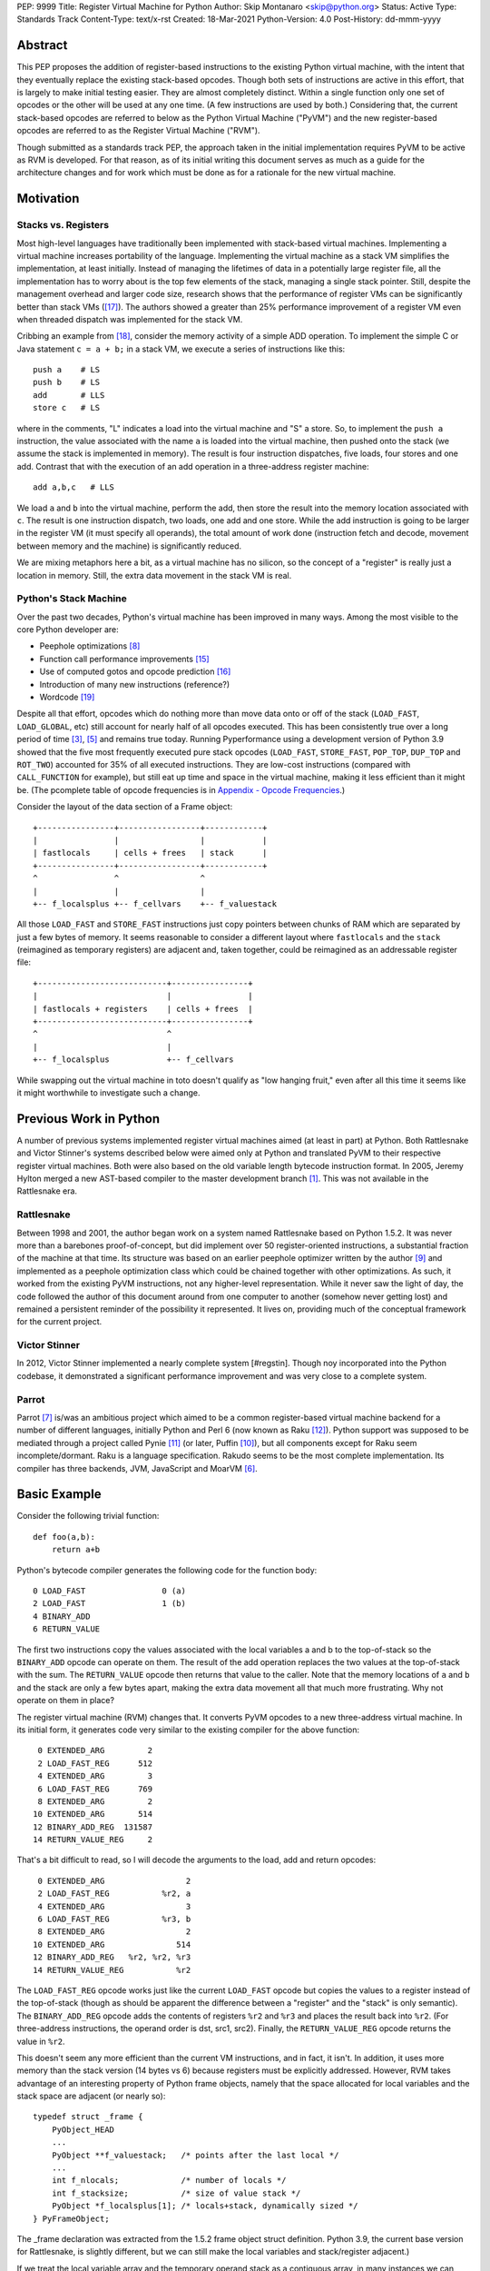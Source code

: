 PEP: 9999
Title: Register Virtual Machine for Python
Author: Skip Montanaro <skip@python.org>
Status: Active
Type: Standards Track
Content-Type: text/x-rst
Created: 18-Mar-2021
Python-Version: 4.0
Post-History: dd-mmm-yyyy

.. Process with rstpep2html to get table of contents and preserve
   above header.

Abstract
========

This PEP proposes the addition of register-based instructions to the
existing Python virtual machine, with the intent that they eventually
replace the existing stack-based opcodes.  Though both sets of
instructions are active in this effort, that is largely to make
initial testing easier.  They are almost completely distinct.  Within
a single function only one set of opcodes or the other will be used at
any one time.  (A few instructions are used by both.)  Considering
that, the current stack-based opcodes are referred to below as the
Python Virtual Machine ("PyVM") and the new register-based opcodes are
referred to as the Register Virtual Machine ("RVM").

Though submitted as a standards track PEP, the approach taken in the
initial implementation requires PyVM to be active as RVM is developed.
For that reason, as of its initial writing this document serves as
much as a guide for the architecture changes and for work which must
be done as for a rationale for the new virtual machine.


Motivation
==========

Stacks vs. Registers
--------------------

Most high-level languages have traditionally been implemented with
stack-based virtual machines.  Implementing a virtual machine
increases portability of the language.  Implementing the virtual
machine as a stack VM simplifies the implementation, at least
initially.  Instead of managing the lifetimes of data in a potentially
large register file, all the implementation has to worry about is the
top few elements of the stack, managing a single stack pointer. Still,
despite the management overhead and larger code size, research shows
that the performance of register VMs can be significantly better than
stack VMs ([#vmshowdown]_).  The authors showed a greater than 25%
performance improvement of a register VM even when threaded dispatch
was implemented for the stack VM.

Cribbing an example from [#winterbottom]_, consider the memory
activity of a simple ADD operation. To implement the simple C or Java
statement ``c = a + b;`` in a stack VM, we execute a series of
instructions like this::

    push a    # LS
    push b    # LS
    add       # LLS
    store c   # LS

where in the comments, "L" indicates a load into the virtual machine
and "S" a store.  So, to implement the ``push a`` instruction, the
value associated with the name ``a`` is loaded into the virtual
machine, then pushed onto the stack (we assume the stack is
implemented in memory).  The result is four instruction dispatches,
five loads, four stores and one add.  Contrast that with the execution
of an add operation in a three-address register machine::

    add a,b,c   # LLS

We load ``a`` and ``b`` into the virtual machine, perform the add,
then store the result into the memory location associated with ``c``.
The result is one instruction dispatch, two loads, one add and one
store.  While the add instruction is going to be larger in the
register VM (it must specify all operands), the total amount of work
done (instruction fetch and decode, movement between memory and the
machine) is significantly reduced.

We are mixing metaphors here a bit, as a virtual machine has no
silicon, so the concept of a "register" is really just a location in
memory.  Still, the extra data movement in the stack VM is real.

Python's Stack Machine
----------------------

Over the past two decades, Python's virtual machine has been improved
in many ways.  Among the most visible to the core Python developer
are:

- Peephole optimizations [#peephett]_

- Function call performance improvements [#pep-590]_

- Use of computed gotos and opcode prediction [#predpitr]_

- Introduction of many new instructions (reference?)

- Wordcode [#wordcode]_

Despite all that effort, opcodes which do nothing more than move data
onto or off of the stack (``LOAD_FAST``, ``LOAD_GLOBAL``, etc) still
account for nearly half of all opcodes executed.  This has been
consistently true over a long period of time [#dynlemb]_, [#instpage]_
and remains true today.  Running Pyperformance using a development
version of Python 3.9 showed that the five most frequently executed
pure stack opcodes (``LOAD_FAST``, ``STORE_FAST``, ``POP_TOP``,
``DUP_TOP`` and ``ROT_TWO``) accounted for 35% of all executed
instructions.  They are low-cost instructions (compared with
``CALL_FUNCTION`` for example), but still eat up time and space in the
virtual machine, making it less efficient than it might be.  (The
pcomplete table of opcode frequencies is in `Appendix - Opcode
Frequencies`_.)

Consider the layout of the data section of a Frame object::

    +----------------+-----------------+------------+
    |                |                 |            |
    | fastlocals     | cells + frees   | stack      |
    +----------------+-----------------+------------+
    ^                ^                 ^
    |                |                 |
    +-- f_localsplus +-- f_cellvars    +-- f_valuestack

All those ``LOAD_FAST`` and ``STORE_FAST`` instructions just copy
pointers between chunks of RAM which are separated by just a few bytes
of memory.  It seems reasonable to consider a different layout where
``fastlocals`` and the ``stack`` (reimagined as temporary registers)
are adjacent and, taken together, could be reimagined as an
addressable register file::

    +---------------------------+----------------+
    |                           |                |
    | fastlocals + registers    | cells + frees  |
    +---------------------------+----------------+
    ^                           ^
    |                           |
    +-- f_localsplus            +-- f_cellvars

While swapping out the virtual machine in toto doesn't qualify as "low
hanging fruit," even after all this time it seems like it might
worthwhile to investigate such a change.


Previous Work in Python
=======================

A number of previous systems implemented register virtual machines
aimed (at least in part) at Python. Both Rattlesnake and Victor
Stinner's systems described below were aimed only at Python and
translated PyVM to their respective register virtual machines. Both
were also based on the old variable length bytecode instruction
format.  In 2005, Jeremy Hylton merged a new AST-based compiler to the
master development branch [#asthylt]_. This was not available in the
Rattlesnake era.


Rattlesnake
-----------

Between 1998 and 2001, the author began work on a system named
Rattlesnake based on Python 1.5.2.  It was never more than a barebones
proof-of-concept, but did implement over 50 register-oriented
instructions, a substantial fraction of the machine at that time.  Its
structure was based on an earlier peephole optimizer written by the
author [#peepmont]_ and implemented as a peephole optimization class
which could be chained together with other optimizations.  As such, it
worked from the existing PyVM instructions, not any higher-level
representation.  While it never saw the light of day, the code
followed the author of this document around from one computer to
another (somehow never getting lost) and remained a persistent
reminder of the possibility it represented.  It lives on, providing
much of the conceptual framework for the current project.

Victor Stinner
--------------

In 2012, Victor Stinner implemented a nearly complete system
[#regstin].  Though noy incorporated into the Python codebase, it
demonstrated a significant performance improvement and was very close
to a complete system.

Parrot
------

Parrot [#parrot]_ is/was an ambitious project which aimed to be a
common register-based virtual machine backend for a number of
different languages, initially Python and Perl 6 (now known as Raku
[#raku]_).  Python support was supposed to be mediated through a
project called Pynie [#pynie]_ (or later, Puffin [#puffin]_), but all
components except for Raku seem incomplete/dormant.  Raku is a
language specification. Rakudo seems to be the most complete
implementation.  Its compiler has three backends, JVM, JavaScript and
MoarVM [#moar]_.


Basic Example
=============

Consider the following trivial function::

    def foo(a,b):
        return a+b

Python's bytecode compiler generates the following code for the
function body::

     0 LOAD_FAST                0 (a)
     2 LOAD_FAST                1 (b)
     4 BINARY_ADD
     6 RETURN_VALUE

The first two instructions copy the values associated with the local
variables a and b to the top-of-stack so the ``BINARY_ADD`` opcode can
operate on them.  The result of the add operation replaces the two
values at the top-of-stack with the sum.  The ``RETURN_VALUE`` opcode
then returns that value to the caller.  Note that the memory locations
of ``a`` and ``b`` and the stack are only a few bytes apart, making
the extra data movement all that much more frustrating. Why not
operate on them in place?

The register virtual machine (RVM) changes that.  It converts PyVM
opcodes to a new three-address virtual machine.  In its initial form,
it generates code very similar to the existing compiler for the above
function::

     0 EXTENDED_ARG         2
     2 LOAD_FAST_REG      512
     4 EXTENDED_ARG         3
     6 LOAD_FAST_REG      769
     8 EXTENDED_ARG         2
    10 EXTENDED_ARG       514
    12 BINARY_ADD_REG  131587
    14 RETURN_VALUE_REG     2

That's a bit difficult to read, so I will decode the arguments to the
load, add and return opcodes::

     0 EXTENDED_ARG                 2
     2 LOAD_FAST_REG           %r2, a
     4 EXTENDED_ARG                 3
     6 LOAD_FAST_REG           %r3, b
     8 EXTENDED_ARG                 2
    10 EXTENDED_ARG               514
    12 BINARY_ADD_REG   %r2, %r2, %r3
    14 RETURN_VALUE_REG           %r2

The ``LOAD_FAST_REG`` opcode works just like the current ``LOAD_FAST``
opcode but copies the values to a register instead of the top-of-stack
(though as should be apparent the difference between a "register" and
the "stack" is only semantic).  The ``BINARY_ADD_REG`` opcode adds the
contents of registers ``%r2`` and ``%r3`` and places the result back
into ``%r2``.  (For three-address instructions, the operand order is
dst, src1, src2).  Finally, the ``RETURN_VALUE_REG`` opcode returns
the value in ``%r2``.

This doesn't seem any more efficient than the current VM instructions,
and in fact, it isn't.  In addition, it uses more memory than the
stack version (14 bytes vs 6) because registers must be explicitly
addressed.  However, RVM takes advantage of an interesting property of
Python frame objects, namely that the space allocated for local
variables and the stack space are adjacent (or nearly so)::

    typedef struct _frame {
        PyObject_HEAD
        ...
        PyObject **f_valuestack;   /* points after the last local */
        ...
        int f_nlocals;             /* number of locals */
        int f_stacksize;           /* size of value stack */
        PyObject *f_localsplus[1]; /* locals+stack, dynamically sized */
    } PyFrameObject;

The _frame declaration was extracted from the 1.5.2 frame object
struct definition.  Python 3.9, the current base version for
Rattlesnake, is slightly different, but we can still make the local
variables and stack/register adjacent.)

If we treat the local variable array and the temporary operand stack
as a contiguous array, in many instances we can operate on the values
they contain without first copying values onto the stack.  In fact, we
will consider the variables a and b to reside in registers ``%r0`` and
``%r1``.  We can thus optimize out the load operations.  First, we
propagate ``a`` and ``b`` through the code where we read ``%r2`` and
``%r3``.  (In what follows, I elide the ``EXTENDED_ARG`` opcodes, but
they are really still there where required.)::

     2 LOAD_FAST_REG      %r2, a
     6 LOAD_FAST_REG      %r3, b
    12 BINARY_ADD_REG     %r2, a, b
    14 RETURN_VALUE_REG   %r2

Note that we only propagate references to ``a`` until some other
opcode overwrites ``%r2``.  Accordingly, we don't replace ``%r2`` with
a in either the ``BINARY_ADD_REG`` or ``RETURN_VALUE_REG`` opcodes.

Since ``%r2`` and ``%r3`` are no longer used as source operands before
``%r2`` is written by ``BINARY_ADD_REG``, the load ops which populated
them are no longer necessary and can be deleted::

    12 BAR      %r2, a, b
    14 RVR      %r2

The end result is a reduced instruction count, less memory usage, and a
faster virtual machine.


Implementation
==============

The "correct" approach would be to generate RVM instructions directly
from the AST.  Alas, the author had no experience with it and decided
to fall back to naive bytecode translation from PyVM to RVM with later
optimization.  That provides fewer optimization opportunities
initially, but allows all the translation to be done using a separate
Python module.  It should provide enough data to decide if the general
idea is workable.  Aside from allowing quicker experimentation, it
also makes the development more accessible to Python developers
without much experience with the CPython implementation.  If the
approach proves worthwhile, developers with more experience in the
current Python internals can push that part of the system forward.
Consider the current approach an attempt at producing a "minimum
viable product," to use a business buzz phrase.

Obviously, some work in the C code base is required.  This is mostly
confined to two files:

- ``Python/ceval.c`` - Each new instruction must be implemented, but
  Python/ceval.c provides an excellent set of templates in the form of
  the current PyVM instructions.  For the most part, the semantics of
  an RVM instruction are the same as the corresponding PyVM
  instruction.  The main difference between pairs of related
  instructions is how they fetch their data and store their results.

- ``Objects/frameobject.c`` - Most of this work has been done already,
  but more could be done.  The primary work necessary was
  reorganization of the ``f_localsplus`` array so local variables and
  the PyVM stack space were adjacent.  As Stinner noted though
  [#regstin]_, adding a copy of the code object's constants to the
  frame object is also a performance win.  This is suggested by the
  opcode frequencies table.  ``LOAD_CONST`` is the second most
  frequently executed instruction.


Reference Counts
----------------

While the same memory is used for the stack (PyVM) and registers
(RVM), their semantics are different.  When used as a stack, that
memory is completely transparent to reference counts.  As objects are
pushed on and popped from the stack, the responsibility of maintaining
reference counts lies with the individual instructions.  At the end of
normal function execution, the stack will have dwindled away to
nothing, meaning no reference counts need to be decremented.

Such is not the case when that memory is used for registers.  At the
end of function execution, any number of them might still be active
and require decrement of their reference counts.  In the current
implementation, this happens at the end of
``_PyEval_EvalFrameDefault``.  Since the pattern of use of the
register space can differ from one call of a function to the next and
frame objects are reused where possible, the registers are cleared
using ``Py_CLEAR`` (effectively ``Py_XDECREF`` followed by zeroing out
the memory location), not just ``Py_XDECREF``'d.


Object Lifetime
'''''''''''''''

Closely related to reference counts is the notion of object lifetime.
When an object's reference count drops to zero, CPython's semantics
mean it will be reclaimed immediately.  What happens if an object is
created and completely used early during the execution of a
long-running function but its reference count doesn't drop to zero
until the end of the function?  Consider this (silly) function::

    def long_running():
        x = [1] * int(10e7)
        y = [2] * int(10e7)
        z = (x + y) * 3
        char = z[99]
        result = do_something_long_running(char)
        return result

In PyVM, the memory for ``x`` and ``y`` would be reclaimed after being
added together. RVM currently only reclaims them at the end of the
function, when the reference counts of all registers are
``Py_XDECREF``'d.  This will need to change.

Currently, RVM clears registers at the end of frame execution.
Instead, registers should be cleared upon last reference.  All three
large lists currently stick around until function return, but are
unused after extracting the single character which is used.  For that
length of time, a large amount of memory is consumed unnecessarily.
The comments above indicate where registers holding x, y and z should
be cleared.  Victor Stinner's implementation [#regstin] does this
correctly.


Backwards Compatibility
=======================

Since the instruction set is an internal implementation detail
(although a significant one), there should be few backward
compatibility issues.  (Note the object lifetime discussion above,
however.) Tools which manipulate bytecode will obviously have to be
modified.  The ``dis`` module has been modified as necessary and will
probably undergo further changes.


Reference Implementation
========================

An in-progress (not yet complete) implementation [#regmont]_ is
available as a fork of the current CPython GitHub repo.  As of this
writing (March 2021) it remains quite incomplete, implementing just 57
register instructions compared with the 120+ PyVM instructions. (Note
though that some PyVM instructions should disappear, including stack
rotation instructions and --- with optimizations --- many register
loads and stores.


Current Status
--------------

As of March 18, 2021:

- Implemented more than 50 instructions (the easy ones <wink>) - all
  ``BINARY``, ``INPLACE`` and , ``UNARY`` instructions,
  ``RETURN_VALUE_REG``, most ``LOAD`` instructions, several ``STORE``
  instructions, ``COMPARE_OP_REG``, ``JUMP_IF_(TRUE|FALSE)_REG``, some
  ``CALL_FUNCTION`` instructions, most container-related ``BUILD``
  instructions, ``LIST_EXTEND_REG``, some loop and iteration
  instructions and dictionary merge/update. Simple test cases exist
  for most of these, though the most recently added instructions
  probably still lack suitable test cases. (When the 'make test'
  target completes, it identifies implemented instructions which
  weren't executed on the run.)

- Implemented translator parts

  - Identification of basic blocks

  - Mapping between the PyVM and RVM versions of the above
    instructions (much leftover from Rattlesnake, but not yet tested)

  - Elimination of ``LOAD_FAST_REG`` and ``STORE_FAST_REG`` by forward
    propagation of the former. Implementation of backward propagation
    to eliminate the latter was broken, so is currently disabled.
    There is still work to do here, but it represents a good place for
    optimization.  Note

  - Generation of wordcode from the RVM blocks.

  - At one point, based on current testing, using -R with
    ``Tools/scripts/run_tests.py``, reference counting seemed to
    work.  That seems not to be the case at the moment.


Implementing More Instructions
''''''''''''''''''''''''''''''

Initially, most instructions could be revealed in isolation with a
simple function, making it fairly easy to implement and test the
translations.  Plenty of instructions remain which can be implemented
in isolation, most of which should have straightforward
implementations.  For example (not exhaustive)::

    BUILD_SLICE
    BUILD_STRING
    CALL_METHOD
    DELETE_GLOBAL
    DELETE_SUBSCR
    FORMAT_VALUE
    IMPORT_FROM
    LOAD_DEREF
    LOAD_METHOD
    STORE_SUBSCR
    YIELD_FROM
    YIELD_VALUE

Some instructions (``DUP_TOP``, ``ROT`` instructions, ``POP_TOP``,
etc) may not require translation at all, and just require a little bit
of extra bookkeeping during translation.

Still, as more complex control flow constructs are tackled, larger
groups of not-as-yet-translated instructions must be implemented.  It
would be worthwhile to try and translate as many of the necessary
instructions in more-or-less isolation to reduce the number of
translations which must be implemented correctly before any testing
can proceed.  Here are some example functions and the instructions
they use which have not yet been translated.

This function::

    def f(a):
      try:
        return 17.1 / a
      except ZeroDivisionError:
        print("a is zero!")
        raise

requires::

    DUP_TOP
    JUMP_IF_NOT_EXC_MATCH
    POP_BLOCK
    POP_EXCEPT
    POP_TOP
    RAISE_VARARGS
    RERAISE
    SETUP_FINALLY

This function::

    def f(a):
      for i in range(a):
        yield i

requires::

    POP_TOP
    YIELD_VALUE

Async functions are especially complex.  This function::

    async def f():
        print('hello')
        await asyncio.sleep(1)
        print('world')

requires::

    CALL_METHOD
    GET_AWAITABLE
    LOAD_METHOD
    POP_TOP
    YIELD_FROM

This function::

    async def f(a):
      async for i in range(a):
        pass

requires::

    GET_AITER
    SETUP_FINALLY
    GET_ANEXT
    YIELD_FROM
    POP_BLOCK
    END_ASYNC_FOR

This function::

    async def f(fn):
      async with open(fn) as fp:
        return fp.read(1)

requires::

    BEFORE_ASYNC_WITH
    CALL_METHOD
    DUP_TOP
    GET_AWAITABLE
    LOAD_METHOD
    POP_BLOCK
    POP_EXCEPT
    POP_TOP
    RERAISE
    ROT_TWO
    SETUP_ASYNC_WITH
    WITH_EXCEPT_START
    YIELD_FROM

This function::

    def f(fn):
      with open(fn) as fp:
        print(fp.read(1))

requires::

    CALL_METHOD
    DUP_TOP
    POP_BLOCK
    POP_EXCEPT
    POP_TOP
    RERAISE
    SETUP_WITH
    WITH_EXCEPT_START

To simplify implementation of these more complex translations, picking
off as many of the unimplemented simpler translations first would be
worthwhile.


Rejected Ideas
==============

No ideas have truly been rejected at this point.  The author has
simply been following the path of least resistance.  That means
implementing bits in Python where possible and disturbing the rest of
the CPython implementation as little as possible.  Those are just
trade-offs necessary to move things forward.  They aren't cast in
stone.  For expedience, a number of changes weren't undertaken.  For
example, to minimize compatibility problems between PyVM and RVM,
wordcode has so far been retained.


Open Issues
===========

A large number of issues remain unresolved.  See the `issue
tracker <https://github.com/smontanaro/cpython/issues>`_ for a number
of open issues not included here.

- This proto-PEP - It is still quite incomplete, and really hasn't
  been tracking the implementation very well in the past several
  months.

- Wordcode - To simplify the work, wordcode was retained.  This works,
  but relies heavily on the ``EXTENDED_ARG`` mini-instruction to
  provide arguments to instructions which need more than one.  At the
  moment, ``COMPARE_OP_REG`` is the argument champ, requiring four
  args.  While ``EXTENDED_ARG`` is really only half an instruction,
  most RVM instructions implemented so far must be prefixed by at
  least one of them.  It would be worth considering if a 32-bit
  instruction size for RVM makes more sense, both as a performance
  improvement and to reduce the size of the generated code.  (medium)

- Implement opcode prediction/fast dispatch.  Without that, you can't
  make apples-to-apples performance comparisons.  (easy?)

- Translation of larger compilation units than functions (classes,
  modules and packages) with output to a bytecode file (perhaps with
  ".pyr" extension).  (medium?)

- Refactor InstructionSetConverter - This still contains remnants of
  the original peephole optimizer.  The base class is likely no longer
  required, and ISC itself could probably be split into multiple mixin
  classes.  (easy)

- Rework dis module or instruction names - Tacking on ``_REG`` to a
  bunch of instructions threw off the dis module's (fragile) output
  formatting.  Increasing ``dis._OPNAME_WIDTH`` from 20 to 23 and
  reformatting **every expected output string** in ``test_dis.py``
  helped for awhile until even longer instruction names arrived.  All
  that reformatting was tedious.  Fixing ``dis`` to be more resilient
  might be a better way to go.

  OTOH, maybe RVM opcode names should look more like traditional
  assembler instructions.  (The author is getting on in years and
  finds something which looks more like assembler attractive, given
  his initial experience programming computers in the dark ages.)
  Instead of ``BINARY_ADD_REG``, you might call it ``BAR``.  Simply
  constructing opcode names by joining the first letters of each word
  won't work though (collisions - ``BINARY_ADD_REG`` and
  ``BINARY_AND_REG`` would both map to ``BAR``), so you'd have to
  implement a scheme which overrides in specific instances (``BAR``
  and ``BANDR``, for example).  (easy?)

- Matrix multiplication is so far untested, mostly because I can't
  handle classes yet.

- API separating generator object implementation from stack VM.
  Currently, ``Objects/genobject.c`` manipulates the current virtual
  machine stack directly.

Files
=====

These are the big changes.

- Lib/rattlesnake - The Python implementation of the translator

- Lib/opcode.py - Enumeration of the implemented opcodes

- Python/ceval_reg.h - Implementation of the RVM opcodes - included
  from Python/ceval.c (reduces merge conflicts)

- reg-opcodes.h - Running list of opcodes which need still to be
  implemented


To Do
=====

Lots and lots.  Here are a few:

- Getting the various ``YIELD`` instructions working.  I stalled on
  the intimate relationship between Objects/genobject.c and the PyVM
  stack.

- Finish off the ``CALL_FUNCTION*`` opcodes.

- Async this-n-that.  I have zero experience with that, even as a
  Python programmer.

- Implementing some of the more complex language constructs mentioned
  above.  The challenge is that many of them require the successful
  implementation of a number of different opcodes before testing can
  reasonably be started.

- Test cases.  Lots and lots of test cases.  Someone without a lot of
  experience with Python's internals could tackle the creation of many
  of these.

- Refactor Lib/test/test_rattlesnake.py.  It should be broken into
  multiple modules.

- Optimization.  It's probably too early for much, but
  fixing/generalizing ``forward_propagate_fast_loads`` to correctly
  deal with implicit register reference would be huge.
  (``LOAD_FAST_REG`` and ``STORE_FAST_REG`` are conceptually the same
  opcode.)

- Opcode prediction and fast dispatch.  Currently, the register
  instruction implementations all end with normal calls to
  DISPATCH(). There is no use of the PREDICTED(), PREDICT() or
  FAST_DISPATCH() macros.  These can all be applied to the register
  VM.

- Generate RVM code from the AST instead of a PyVM-to-RVM translator.

- Paul Sokolovsky [#callingsokolovsky] pointed out that the calling
  convention for operations such as functions and list (and other
  containers) construction might best be changed.  Currently, the
  implementation preserves the existing calling conventions.

- Potentially extend instruction size from two bytes to four,
  dramatically reducing use of ``EXTENDED_ARG`` in the process at the
  expense of even larger code (maybe, but maybe not).


Implementing a New Opcode
=========================

A few steps are required to implement a new RVM opcode.

- Add a simple test case to ``Lib/test/test_rattlesnake.py``.

- Add a relevant ``def_op`` call to Lib/opcode.py.  Note that the PyVM
  instructions have all been compressed to the low end.  There are no
  more gaps.  Generally, you will want to add to the end so as not to
  disturb the opcode numbers for existing instructions.  Still, if it
  makes sense to add it in the middle, you'll just have a bit more
  work later (tedious, not life-threatening).  You might also need
  some auxiliary calls (e.g., ``hasregds``).  That's mostly for pretty
  display by ``dis``. You'll figure that out when you need it...

- Add a corresponding switch case to ``Python/ceval_reg.h``.

- Assuming you already have a working interpreter, run:

    make regen-all && make && ./python -E Lib/test/regrtest.py test_rattlesnake

Example
-------

Let's add the framework for a ``CALL_METHOD_REG`` opcode. First, the test case::

    def test_callmeth(self):
        class X:
            def meth1(self, a):
                return self.meth2(a)
            def meth2(self, a):
                return a
        x = X()
        (pyvm, rvm) = self.function_helper(x.meth1)
        self.assertEqual(pyvm(4), rvm(4))

Verify that calling x.meth1 exercises ``CALL_METHOD``::

    >>> dis.dis(X.meth1)
      4           0 LOAD_FAST                       0 (self)
                  2 LOAD_METHOD                     0 (meth2)
                  4 LOAD_FAST                       1 (a)
                  6 CALL_METHOD                     1
                  8 RETURN_VALUE
    >>> dis.dis(X.meth2)
      6           0 LOAD_FAST                       1 (a)
                  2 RETURN_VALUE

Whoops! It also exercises ``LOAD_METHOD``. We need to implement
``LOAD_METHOD_REG`` as well.

Add two ``def_op`` calls to the end of Lib/opcode.py::

    def_op('LOAD_METHOD_REG', op) ; op += 1
    def_op('CALL_METHOD_REG', op) ; op += 1

Extend the switch statement in ``Python/compile.c:stack_effect`` (this
enumeration of each ``*_REG`` instruction needs to change - I just
haven't gotten around to it)::

    case LOAD_METHOD_REG:
    case CALL_METHOD_REG:

Next, stub out the relevant cases in ``ceval_reg.h``::

    case TARGET(LOAD_METHOD_REG): {
        /* not yet implemented */
        goto error;
        DISPATCH();
    }

    case TARGET(CALL_METHOD_REG): {
        /* not yet implemented */
        goto error;
        DISPATCH();
    }

Run ``make regen-all``.  Chicken-and-egg means you will often have to
run it twice. Now run ``make``.  Finally, check to see that our test
case is exercised and fails::

    % ./python -E Lib/test/regrtest.py test_rattlesnake
    ...
    test test_rattlesnake failed -- Traceback (most recent call last):
      File "/home/skip/src/python/rvm/Lib/test/test_rattlesnake.py", line 75, in test_callmeth
        (pyvm, rvm) = self.function_helper(x.meth1)
      File "/home/skip/src/python/rvm/Lib/test/test_rattlesnake.py", line 544, in function_helper
        isc.gen_rvm()
      File "/home/skip/src/python/rvm/Lib/rattlesnake/converter.py", line 200, in gen_rvm
        pyvm.gen_rvm(rvm)
      File "/home/skip/src/python/rvm/Lib/rattlesnake/blocks.py", line 86, in gen_rvm
        convert = DISPATCH[pyvm_inst.opcode]
    KeyError: 119

This fails because we haven't implemented the relevant converters yet.
To get farther, we need to add the relevant functions in
``Lib/rattlesnake``, probably in ``function.py``.

Converters for each instruction consist of a function which mimics the
stack activity of the instruction being converted and a subclass of
Instruction which the function instantiates and returns.  Here's a
quick sketch for ``LOAD_METHOD`` (first cut - probably still needs
some tweaks)::

    def load_method(self, instr, block):
        oparg = instr.opargs[0] # All PyVM opcodes have a single oparg
        obj = self.top()
        return LoadMethodInstruction(opcode.opmap['LOAD_METHOD_REG'],
                                     block, dest=obj, name1=obj)
    DISPATCH[opcode.opmap['LOAD_METHOD']] = load_method

    class LoadMethodInstruction(Instruction):
        "LOAD_METHOD_REG."
        def __init__(self, op, block, **kwargs):
            self.populate(("dest", "name1"), kwargs)
            super().__init__(op, block, **kwargs)

        @property
        def opargs(self):
            return (self.dest, self.name1)

As noted in ``Python/ceval.c``, ``LOAD_METHOD`` and ``CALL_METHOD``
are a pair.  The former does some work to decide if the method is
bound or not, while the latter takes one of two different paths
depending on the outcome of that decision.  (This extra logic is
probably why I didn't tackle these at the same time as
``CALL_FUNCTION`` and friends. Also, the stack diagrams in the
comments look like they require more brain power to understand than
I'm generally equipped with...)  Note that the extra logic in the
``(LOAD|CALL)_METHOD`` instructions means more test cases will be
required.

Lather, rinse, repeat.


References
==========

.. [#asthylt] Merge ast-branch to head, Hylton
   (https://github.com/python/cpython/commit/3e0055f8c65c407e74ce476b8e2b1fb889723514)

.. [#callingsokolovsky] Discussion on Python-Ideas mailing list
   (https://mail.python.org/archives/list/python-ideas@python.org/message/VXJ6MEX5EXHXUNB45ODP4VT2KUDAYNTE/)

.. [#dynlemb] Reordering opcodes (PEP 203 Augmented Assignment), Lemburg
   (https://mail.python.org/pipermail/python-dev/2000-July/007609.html)

.. [#dynmont] Getting Rid of Data Movement Instructions, Montanaro
   (https://mail.python.org/pipermail/python-list/2001-August/070944.html)

.. [#instpage] Profiling CPython at Instagram, Page
   (https://instagram-engineering.com/profiling-cpython-at-instagram-89d4cbeeb898)

.. [#moar] MoarVM
   (https://moarvm.org/)

.. [#parrot] Parrot
   (http://www.parrot.org/)

.. [#peephett] Improve code generation Hettinger, et al
   (https://github.com/python/cpython/commit/f6f575ae6fc4b58f8735b6aebaa422d48bedcef4)

.. [#peepmont] A Peephole Optimizer for Python, Montanaro
   (https://web.archive.org/web/20010414044328/https://www.foretec.com/python/workshops/1998-11/proceedings/papers/montanaro/montanaro.html)

.. [#puffin] Puffin GitHub Repository
   (https://github.com/lucian1900/puffin)

.. [#pynie] Pynie Dev Team
   (https://launchpad.net/~pynie-dev)

.. [#raku] Raku Programming Language
   (https://raku.org/)

.. [#regmont] Register fork of CPython, Montanaro
   (https://github.com/smontanaro/cpython/tree/register)

.. [#regstin] My registervm fork (2012), Stinner
   (https://mail.python.org/archives/list/registervm@python.org/thread/X72OYMPH2HLTY4SIGVPKSTIRWL2XFY7G/)

.. [#pep-590] Vectorcall: a fast calling protocol for CPython
   (https://www.python.org/dev/peps/pep-0590/)

.. [#predpitr] Faster opcode dispatch on gcc, Pitrou
   (https://bugs.python.org/issue4753)

.. [#vmshowdown] Virtual Machine Showdown: Stack Versus Registers
   (https://www.usenix.org/legacy/events/vee05/full_papers/p153-yunhe.pdf)

.. [#winterbottom] The design of the Inferno virtual machine
   (http://www.vitanuova.com/inferno/papers/hotchips.pdf)

.. [#wordcode] ceval: use Wordcode, 16-bit bytecode, Remud
   (https://bugs.python.org/issue26647)


Appendix - Opcode Frequencies
=============================

Pyperformance 1.0.0 was run using Python 3.9.0a5+ compiled with
``-DDYNAMIC_EXECUTION_PROFILE=true``, capturing instruction counts for
each benchmark.  The results are displayed below:

.. table:: Opcode Frequencies
   :widths: 50 25 25
   :align: center

   +---------------------+--------------+--------------+
   |Instruction          |     Percent  |  Cumulative  |
   +---------------------+--------------+--------------+
   |LOAD_FAST            |      25.8%   |    25.75%    |
   +---------------------+--------------+--------------+
   |LOAD_CONST           |       9.9%   |    35.64%    |
   +---------------------+--------------+--------------+
   |STORE_FAST           |       7.7%   |    43.31%    |
   +---------------------+--------------+--------------+
   |LOAD_GLOBAL          |       5.5%   |    48.79%    |
   +---------------------+--------------+--------------+
   |CALL_FUNCTION        |       4.4%   |    53.16%    |
   +---------------------+--------------+--------------+
   |POP_JUMP_IF_FALSE    |       4.3%   |    57.47%    |
   +---------------------+--------------+--------------+
   |LOAD_ATTR            |       3.4%   |    60.91%    |
   +---------------------+--------------+--------------+
   |FOR_ITER             |       3.4%   |     64.34%   |
   +---------------------+--------------+--------------+
   |JUMP_ABSOLUTE        |        2.6%  |     66.97%   |
   +---------------------+--------------+--------------+
   |RETURN_VALUE         |        2.4%  |     69.37%   |
   +---------------------+--------------+--------------+
   |LOAD_METHOD          |        2.4%  |     71.76%   |
   +---------------------+--------------+--------------+
   |CALL_METHOD          |        2.4%  |     74.14%   |
   +---------------------+--------------+--------------+
   |EXTENDED_ARG         |        2.0%  |     76.16%   |
   +---------------------+--------------+--------------+
   |BINARY_SUBSCR        |        1.9%  |     78.02%   |
   +---------------------+--------------+--------------+
   |STORE_SUBSCR         |        1.8%  |     79.87%   |
   +---------------------+--------------+--------------+
   |POP_TOP              |        1.8%  |     81.64%   |
   +---------------------+--------------+--------------+
   |BINARY_ADD           |        1.5%  |     83.15%   |
   +---------------------+--------------+--------------+
   |IS_OP                |        1.3%  |     84.40%   |
   +---------------------+--------------+--------------+
   |LOAD_DEREF           |        1.1%  |     85.55%   |
   +---------------------+--------------+--------------+
   |COMPARE_OP           |        1.1%  |     86.68%   |
   +---------------------+--------------+--------------+
   |BINARY_MULTIPLY      |        1.0%  |     87.66%   |
   +---------------------+--------------+--------------+
   |STORE_ATTR           |        1.0%  |     88.62%   |
   +---------------------+--------------+--------------+
   |BINARY_MODULO        |        0.9%  |     89.51%   |
   +---------------------+--------------+--------------+
   |BINARY_TRUE_DIVIDE   |        0.9%  |     90.37%   |
   +---------------------+--------------+--------------+
   |POP_JUMP_IF_TRUE     |        0.8%  |     91.18%   |
   +---------------------+--------------+--------------+
   |UNPACK_SEQUENCE      |        0.8%  |     91.99%   |
   +---------------------+--------------+--------------+
   |CONTAINS_OP          |        0.7%  |     92.73%   |
   +---------------------+--------------+--------------+
   |JUMP_FORWARD         |        0.7%  |     93.43%   |
   +---------------------+--------------+--------------+
   |YIELD_FROM           |        0.6%  |     94.03%   |
   +---------------------+--------------+--------------+
   |SETUP_FINALLY        |        0.5%  |     94.57%   |
   +---------------------+--------------+--------------+
   |POP_BLOCK            |        0.5%  |     95.10%   |
   +---------------------+--------------+--------------+
   |BUILD_TUPLE          |        0.4%  |     95.51%   |
   +---------------------+--------------+--------------+
   |STORE_NAME           |        0.4%  |     95.92%   |
   +---------------------+--------------+--------------+
   |GET_ITER             |        0.3%  |     96.27%   |
   +---------------------+--------------+--------------+
   |MAKE_FUNCTION        |        0.3%  |     96.61%   |
   +---------------------+--------------+--------------+
   |BINARY_SUBTRACT      |        0.3%  |     96.92%   |
   +---------------------+--------------+--------------+
   |LOAD_NAME            |        0.3%  |     97.22%   |
   +---------------------+--------------+--------------+
   |DUP_TOP              |        0.3%  |     97.50%   |
   +---------------------+--------------+--------------+
   |LIST_APPEND          |        0.3%  |     97.75%   |
   +---------------------+--------------+--------------+
   |BUILD_LIST           |        0.2%  |     97.98%   |
   +---------------------+--------------+--------------+
   |YIELD_VALUE          |        0.2%  |     98.16%   |
   +---------------------+--------------+--------------+
   |JUMP_IF_FALSE_OR_POP |        0.2%  |     98.34%   |
   +---------------------+--------------+--------------+
   |BUILD_SLICE          |        0.1%  |     98.47%   |
   +---------------------+--------------+--------------+
   |BINARY_AND           |        0.1%  |     98.59%   |
   +---------------------+--------------+--------------+
   |CALL_FUNCTION_KW     |        0.1%  |     98.71%   |
   +---------------------+--------------+--------------+
   |INPLACE_ADD          |        0.1%  |     98.81%   |
   +---------------------+--------------+--------------+
   |LOAD_CLOSURE         |        0.1%  |     98.90%   |
   +---------------------+--------------+--------------+
   |ROT_TWO              |        0.1%  |     98.98%   |
   +---------------------+--------------+--------------+
   |BUILD_MAP            |        0.1%  |     99.06%   |
   +---------------------+--------------+--------------+
   |JUMP_IF_TRUE_OR_POP  |        0.1%  |     99.13%   |
   +---------------------+--------------+--------------+
   |JUMP_IF_NOT_EXC_MATCH|        0.1%  |     99.21%   |
   +---------------------+--------------+--------------+
   |SETUP_WITH           |        0.1%  |     99.27%   |
   +---------------------+--------------+--------------+
   |CALL_FUNCTION_EX     |        0.1%  |     99.34%   |
   +---------------------+--------------+--------------+
   |FORMAT_VALUE         |        0.1%  |     99.39%   |
   +---------------------+--------------+--------------+
   |POP_EXCEPT           |        0.0%  |     99.44%   |
   +---------------------+--------------+--------------+
   |STORE_DEREF          |        0.0%  |     99.49%   |
   +---------------------+--------------+--------------+
   |IMPORT_NAME          |        0.0%  |     99.53%   |
   +---------------------+--------------+--------------+
   |DELETE_SUBSCR        |        0.0%  |     99.56%   |
   +---------------------+--------------+--------------+
   |BUILD_STRING         |        0.0%  |     99.60%   |
   +---------------------+--------------+--------------+
   |DICT_MERGE           |        0.0%  |     99.63%   |
   +---------------------+--------------+--------------+
   |IMPORT_FROM          |        0.0%  |     99.67%   |
   +---------------------+--------------+--------------+
   |MAP_ADD              |        0.0%  |     99.70%   |
   +---------------------+--------------+--------------+
   |ROT_THREE            |        0.0%  |     99.73%   |
   +---------------------+--------------+--------------+
   |UNARY_NOT            |        0.0%  |     99.76%   |
   +---------------------+--------------+--------------+
   |RAISE_VARARGS        |        0.0%  |     99.78%   |
   +---------------------+--------------+--------------+
   |LIST_EXTEND          |        0.0%  |     99.81%   |
   +---------------------+--------------+--------------+
   |BUILD_CONST_KEY_MAP  |        0.0%  |     99.83%   |
   +---------------------+--------------+--------------+
   |LOAD_BUILD_CLASS     |        0.0%  |     99.85%   |
   +---------------------+--------------+--------------+
   |BINARY_OR            |        0.0%  |     99.87%   |
   +---------------------+--------------+--------------+
   |LIST_TO_TUPLE        |        0.0%  |     99.89%   |
   +---------------------+--------------+--------------+
   |INPLACE_SUBTRACT     |        0.0%  |     99.90%   |
   +---------------------+--------------+--------------+
   |BINARY_POWER         |        0.0%  |     99.92%   |
   +---------------------+--------------+--------------+
   |BINARY_FLOOR_DIVIDE  |        0.0%  |     99.93%   |
   +---------------------+--------------+--------------+
   |BUILD_SET            |        0.0%  |     99.94%   |
   +---------------------+--------------+--------------+
   |GET_YIELD_FROM_ITER  |        0.0%  |     99.95%   |
   +---------------------+--------------+--------------+
   |INPLACE_FLOOR_DIVIDE |        0.0%  |     99.96%   |
   +---------------------+--------------+--------------+
   |UNARY_INVERT         |        0.0%  |     99.97%   |
   +---------------------+--------------+--------------+
   |INPLACE_OR           |        0.0%  |     99.98%   |
   +---------------------+--------------+--------------+
   |DELETE_NAME          |        0.0%  |     99.98%   |
   +---------------------+--------------+--------------+
   |DELETE_ATTR          |        0.0%  |     99.98%   |
   +---------------------+--------------+--------------+
   |UNARY_NEGATIVE       |        0.0%  |     99.99%   |
   +---------------------+--------------+--------------+
   |STORE_GLOBAL         |        0.0%  |     99.99%   |
   +---------------------+--------------+--------------+
   |INPLACE_RSHIFT       |        0.0%  |     99.99%   |
   +---------------------+--------------+--------------+
   |SET_ADD              |        0.0%  |     99.99%   |
   +---------------------+--------------+--------------+
   |BINARY_XOR           |        0.0%  |     99.99%   |
   +---------------------+--------------+--------------+
   |ROT_FOUR             |        0.0%  |    100.00%   |
   +---------------------+--------------+--------------+
   |IMPORT_STAR          |        0.0%  |    100.00%   |
   +---------------------+--------------+--------------+
   |BINARY_LSHIFT        |        0.0%  |    100.00%   |
   +---------------------+--------------+--------------+
   |RERAISE              |        0.0%  |    100.00%   |
   +---------------------+--------------+--------------+
   |WITH_EXCEPT_START    |        0.0%  |    100.00%   |
   +---------------------+--------------+--------------+
   |INPLACE_AND          |        0.0%  |    100.00%   |
   +---------------------+--------------+--------------+
   |INPLACE_MODULO       |        0.0%  |    100.00%   |
   +---------------------+--------------+--------------+
   |BINARY_RSHIFT        |        0.0%  |    100.00%   |
   +---------------------+--------------+--------------+
   |INPLACE_MULTIPLY     |        0.0%  |    100.00%   |
   +---------------------+--------------+--------------+
   |DELETE_FAST          |        0.0%  |    100.00%   |
   +---------------------+--------------+--------------+
   |INPLACE_LSHIFT       |        0.0%  |    100.00%   |
   +---------------------+--------------+--------------+
   |SET_UPDATE           |        0.0%  |    100.00%   |
   +---------------------+--------------+--------------+
   |DUP_TOP_TWO          |        0.0%  |    100.00%   |
   +---------------------+--------------+--------------+
   |LOAD_CLASSDEREF      |        0.0%  |    100.00%   |
   +---------------------+--------------+--------------+
   |DICT_UPDATE          |        0.0%  |    100.00%   |
   +---------------------+--------------+--------------+


Copyright
=========

This document is placed in the public domain or under the
CC0-1.0-Universal license, whichever is more permissive.



..
   Local Variables:
   mode: rst
   indent-tabs-mode: nil
   sentence-end-double-space: t
   fill-column: 70
   coding: utf-8
   End:
